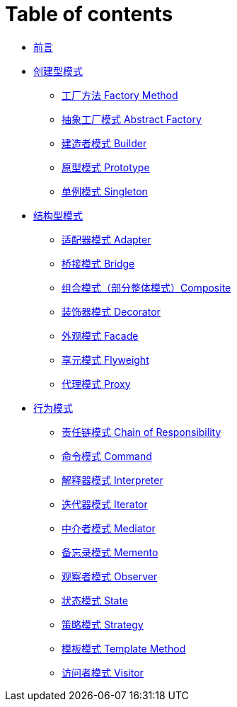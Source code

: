 = Table of contents

* link:index.adoc[前言]
* link:creational-design-patterns/README.adoc[创建型模式]
** link:creational-design-patterns/factory-method.adoc[工厂方法 Factory Method]
** link:creational-design-patterns/abstract-factory.adoc[抽象工厂模式 Abstract Factory]
** link:creational-design-patterns/builder.adoc[建造者模式 Builder]
** link:creational-design-patterns/prototype.adoc[原型模式 Prototype]
** link:creational-design-patterns/singleton.adoc[单例模式 Singleton]

* link:structural-design-patterns/README.adoc[结构型模式]
** link:structural-design-patterns/adapter.adoc[适配器模式 Adapter]
** link:structural-design-patterns/bridge.adoc[桥接模式 Bridge]
** link:structural-design-patterns/composite.adoc[组合模式（部分整体模式）Composite]
** link:structural-design-patterns/decorator.adoc[装饰器模式 Decorator]
** link:structural-design-patterns/facade.adoc[外观模式 Facade]
** link:structural-design-patterns/flyweight.adoc[享元模式 Flyweight]
** link:structural-design-patterns/proxy.adoc[代理模式 Proxy]
* link:behavioral-design-patterns/README.adoc[行为模式]

** link:behavioral-design-patterns/chain-of-responsibility.adoc[责任链模式 Chain of Responsibility]
** link:behavioral-design-patterns/command.adoc[命令模式 Command]
** link:behavioral-design-patterns/interpreter.adoc[解释器模式 Interpreter]
** link:behavioral-design-patterns/iterator.adoc[迭代器模式 Iterator]
** link:behavioral-design-patterns/mediator.adoc[中介者模式 Mediator]
** link:behavioral-design-patterns/memento.adoc[备忘录模式 Memento]
** link:behavioral-design-patterns/observer.adoc[观察者模式 Observer]
** link:behavioral-design-patterns/state.adoc[状态模式 State]
** link:behavioral-design-patterns/strategy.adoc[策略模式 Strategy]
** link:behavioral-design-patterns/template-method.adoc[模板模式 Template Method]
** link:behavioral-design-patterns/visitor.adoc[访问者模式 Visitor]

